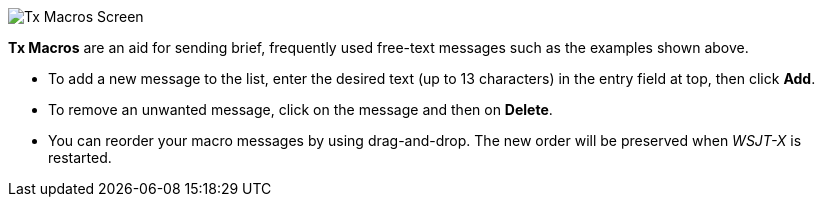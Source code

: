 // Status=review

[[FigTxMacros]]
image::tx-macros.png[align="center",alt="Tx Macros Screen"]

*Tx Macros* are an aid for sending brief, frequently used free-text
messages such as the examples shown above.

- To add a new message to the list, enter the desired text (up to 13
characters) in the entry field at top, then click *Add*.

- To remove an unwanted message, click on the message and then on
*Delete*.

- You can reorder your macro messages by using drag-and-drop. The
new order will be preserved when _WSJT-X_ is restarted.
